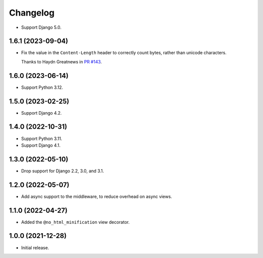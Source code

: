 =========
Changelog
=========

* Support Django 5.0.

1.6.1 (2023-09-04)
------------------

* Fix the value in the ``Content-Length`` header to correctly count bytes, rather than unicode characters.

  Thanks to Haydn Greatnews in `PR #143 <https://github.com/adamchainz/django-minify-html/pull/143>`__.

1.6.0 (2023-06-14)
------------------

* Support Python 3.12.

1.5.0 (2023-02-25)
------------------

* Support Django 4.2.

1.4.0 (2022-10-31)
------------------

* Support Python 3.11.

* Support Django 4.1.

1.3.0 (2022-05-10)
------------------

* Drop support for Django 2.2, 3.0, and 3.1.

1.2.0 (2022-05-07)
------------------

* Add async support to the middleware, to reduce overhead on async views.

1.1.0 (2022-04-27)
------------------

* Added the ``@no_html_minification`` view decorator.

1.0.0 (2021-12-28)
------------------

* Initial release.
